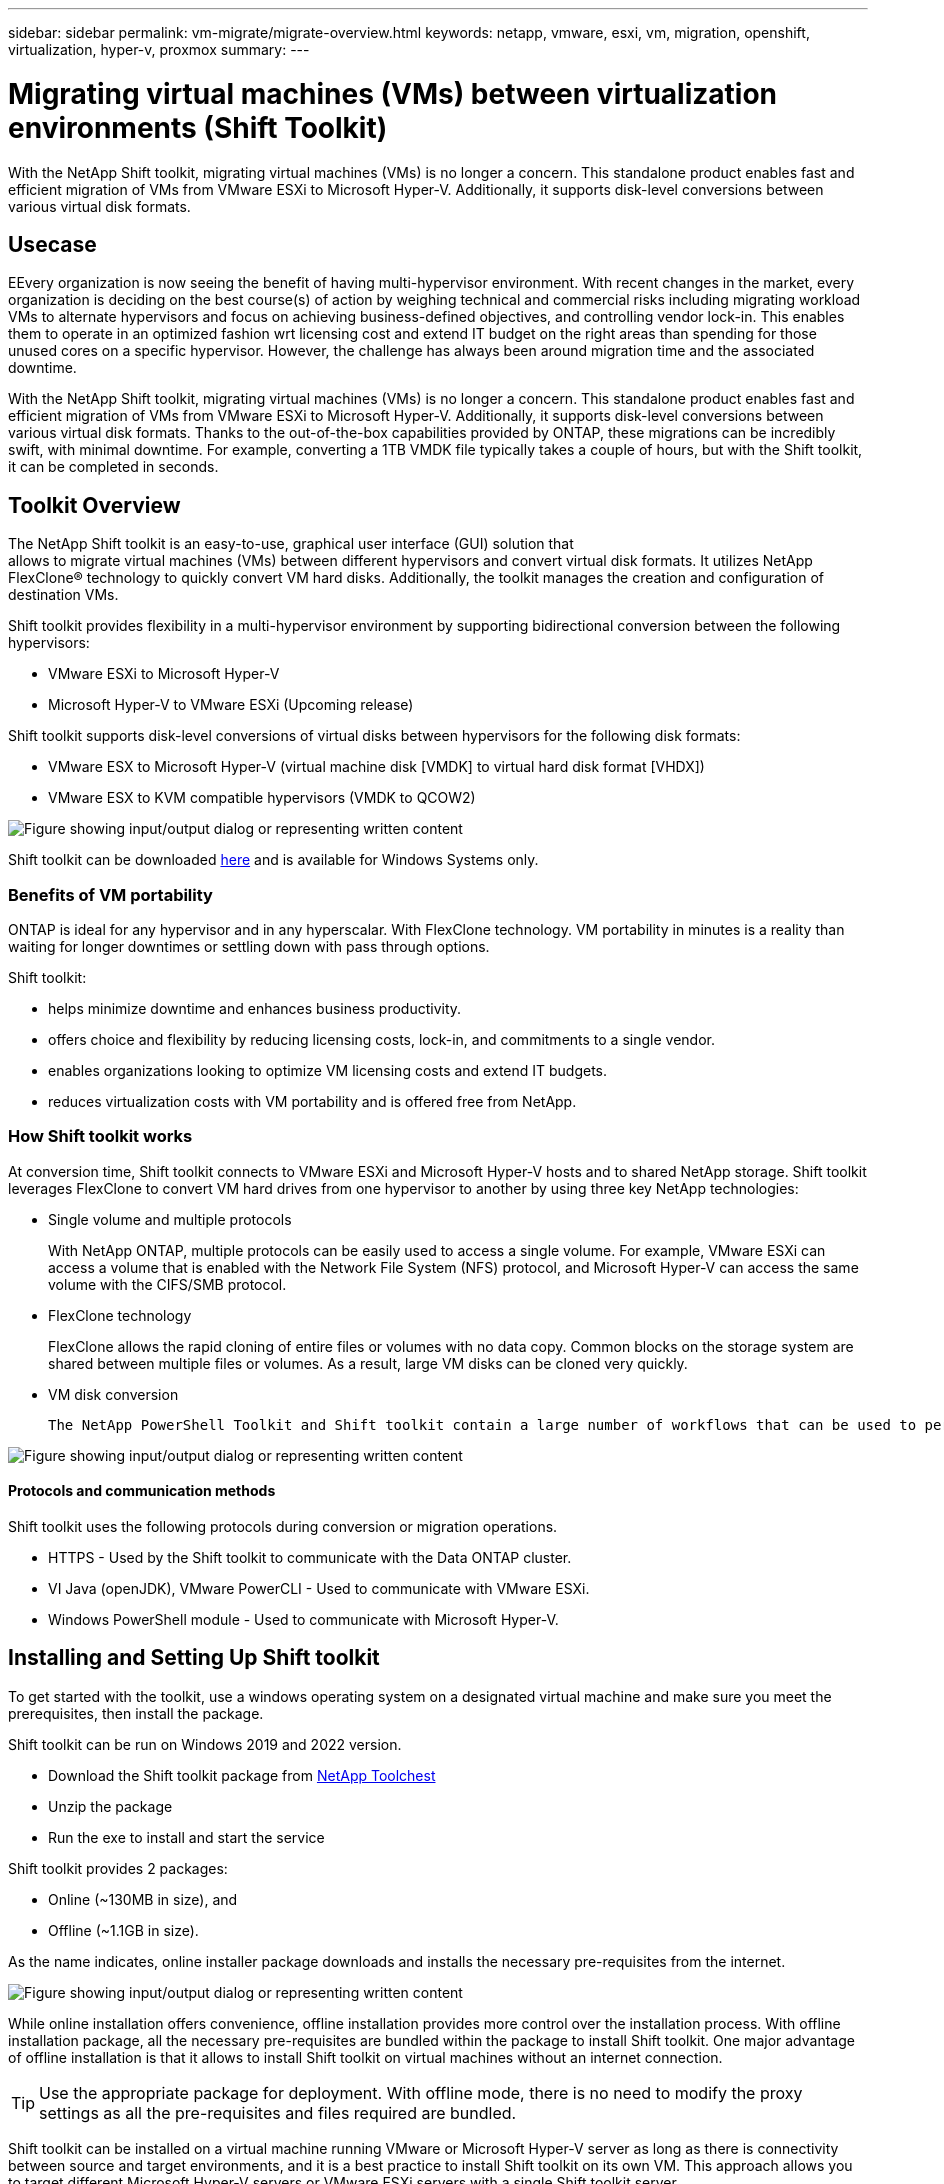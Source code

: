 ---
sidebar: sidebar
permalink: vm-migrate/migrate-overview.html
keywords: netapp, vmware, esxi, vm, migration, openshift, virtualization, hyper-v, proxmox
summary: 
---

= Migrating virtual machines (VMs) between virtualization environments (Shift Toolkit)
:hardbreaks:
:nofooter:
:icons: font
:linkattrs:
:imagesdir: ../media/

[.lead]
With the NetApp Shift toolkit, migrating virtual machines (VMs) is no longer a concern. This standalone product enables fast and efficient migration of VMs from VMware ESXi to Microsoft Hyper-V. Additionally, it supports disk-level conversions between various virtual disk formats.

== Usecase

EEvery organization is now seeing the benefit of having multi-hypervisor environment. With recent changes in the market, every organization is deciding on the best course(s) of action by weighing technical and commercial risks including migrating workload VMs to alternate hypervisors and focus on achieving business-defined objectives, and controlling vendor lock-in. This enables them to operate in an optimized fashion wrt licensing cost and extend IT budget on the right areas than spending for those unused cores on a specific hypervisor. However, the challenge has always been around migration time and the associated downtime. 

With the NetApp Shift toolkit, migrating virtual machines (VMs) is no longer a concern. This standalone product enables fast and efficient migration of VMs from VMware ESXi to Microsoft Hyper-V. Additionally, it supports disk-level conversions between various virtual disk formats. Thanks to the out-of-the-box capabilities provided by ONTAP, these migrations can be incredibly swift, with minimal downtime. For example, converting a 1TB VMDK file typically takes a couple of hours, but with the Shift toolkit, it can be completed in seconds.

== Toolkit Overview

The NetApp Shift toolkit is an easy-to-use, graphical user interface (GUI) solution that 
allows to migrate virtual machines (VMs) between different hypervisors and convert virtual disk formats. It utilizes NetApp FlexClone® technology to quickly convert VM hard disks. Additionally, the toolkit manages the creation and configuration of destination VMs.

Shift toolkit provides flexibility in a multi-hypervisor environment by supporting bidirectional conversion between the following hypervisors:

* VMware ESXi to Microsoft Hyper-V
* Microsoft Hyper-V to VMware ESXi (Upcoming release)

Shift toolkit supports disk-level conversions of virtual disks between hypervisors for the following disk formats:

* VMware ESX to Microsoft Hyper-V (virtual machine disk [VMDK] to virtual hard disk format [VHDX])
* VMware ESX to KVM compatible hypervisors (VMDK to QCOW2)

image:shift-toolkit-image1.png["Figure showing input/output dialog or representing written content"]

Shift toolkit can be downloaded link:https://mysupport.netapp.com/site/tools/tool-eula/netapp-shift-toolkit[here] and is available for Windows Systems only.

=== Benefits of VM portability

ONTAP is ideal for any hypervisor and in any hyperscalar. With FlexClone technology. VM portability in minutes is a reality than waiting for longer downtimes or settling down with pass through options.

Shift toolkit:

* helps minimize downtime and enhances business productivity.
* offers choice and flexibility by reducing licensing costs, lock-in, and commitments to a single vendor.
* enables organizations looking to optimize VM licensing costs and extend IT budgets.
* reduces virtualization costs with VM portability and is offered free from NetApp.

=== How Shift toolkit works

At conversion time, Shift toolkit connects to VMware ESXi and Microsoft Hyper-V hosts and to shared NetApp storage. Shift toolkit leverages FlexClone to convert VM hard drives from one hypervisor to another by using three key NetApp technologies:

* Single volume and multiple protocols
+
With NetApp ONTAP, multiple protocols can be easily used to access a single volume. For example, VMware ESXi can access a volume that is enabled with the Network File System (NFS) protocol, and Microsoft Hyper-V can access the same volume with the CIFS/SMB protocol.

* FlexClone technology
+
FlexClone allows the rapid cloning of entire files or volumes with no data copy. Common blocks on the storage system are shared between multiple files or volumes. As a result, large VM disks can be cloned very quickly.

* VM disk conversion
+
 The NetApp PowerShell Toolkit and Shift toolkit contain a large number of workflows that can be used to perform various actions on a NetApp storage controller. Included are PowerShell cmdlets that convert virtual disks to different formats. For example, VMware VMDK can be converted to Microsoft VHDX, and vice versa. These conversions are performed with FlexClone, which enables very rapid cloning and conversion of disk formats in one step.

image:shift-toolkit-image2.png["Figure showing input/output dialog or representing written content"]

==== Protocols and communication methods

Shift toolkit uses the following protocols during conversion or migration operations.

* HTTPS - Used by the Shift toolkit to communicate with the Data ONTAP cluster. 
* VI Java (openJDK), VMware PowerCLI - Used to communicate with VMware ESXi.
* Windows PowerShell module - Used to communicate with Microsoft Hyper-V.

== Installing and Setting Up Shift toolkit

To get started with the toolkit, use a windows operating system on a designated virtual machine and make sure you meet the prerequisites, then install the package.

Shift toolkit can be run on Windows 2019 and 2022 version. 

* Download the Shift toolkit package from link:https://mysupport.netapp.com/site/tools/tool-eula/netapp-shift-toolkit[NetApp Toolchest]
* Unzip the package
* Run the exe to install and start the service

Shift toolkit provides 2 packages:

* Online (~130MB in size), and
* Offline (~1.1GB in size). 

As the name indicates, online installer package downloads and installs the necessary pre-requisites from the internet. 

image:shift-toolkit-image3.png["Figure showing input/output dialog or representing written content"]

While online installation offers convenience, offline installation provides more control over the installation process. With offline installation package, all the necessary pre-requisites are bundled within the package to install Shift toolkit. One major advantage of offline installation is that it allows to install Shift toolkit on virtual machines without an internet connection.

TIP: Use the appropriate package for deployment. With offline mode, there is no need to modify the proxy settings as all the pre-requisites and files required are bundled.

Shift toolkit can be installed on a virtual machine running VMware or Microsoft Hyper-V server as long as there is connectivity between source and target environments, and it is a best practice to install Shift toolkit on its own VM. This approach allows you to target different Microsoft Hyper-V servers or VMware ESXi servers with a single Shift toolkit server.

NOTE: Install Shift toolkit on a dedicated VM.

=== Pre-requisites:

==== Hardware requirements

Ensure that Shift server host meets minimum hardware requirements. 

Hardware Requirements:

* CPU: 4 vCPUs
* Memory: 8 GB minimum
* Disk Space: minimum 100 GB

NOTE: Must have 650 MB disk space available for installation.

==== Connectivity requirements

* Ensure the hypervisor and storage environment is configured so that Shift toolkit can interact properly with all components in the environment.
* Shift toolkit must be installed on a standalone Windows server (physical or virtual).
* The Shift server, Data ONTAP CIFS server and Hyper-V servers must be on the same Windows Active Directory domain.
* Multiple LIFs for CIFS and NFS are supported for use with Storage Virtual Machine when doing VM conversions. The Hyper-V server and ESXi hosts access the Storage Virtual Machine (SVM) at the IP addresses of these LIFs.
* For CIFS operations, the time settings for the Windows domain controller and the NetApp storage controller must be synchronized.

=== ONTAP Storage Configurations 
==== Create a New SVM (recommended)

Although Shift toolkit permits the use of an existing SVM, it is a NetApp best practice to create a new SVM. Move the VMs to be migrated or converted to a new designated NFS v3 datastore residing on a dedicated Data ONTAP Storage Virtual Machine (SVM) using Storage vMotion. This svmotion based migration is performed without any downtime for the VM. With this approach, the VMs that are designated to be migrated do not reside on the production SVM. Use the ONTAP CLI, NetApp PowerShell toolkit or System Manager to create the new SVM.

Follow the steps provided in this link:https://docs.netapp.com/us-en/ontap/networking/create_svms.html[link] to provision a new SVM allowing both NFS and SMB protocol.

NOTE: It is a good practice creating a new SVM to be sure that the SVM meets the Shift toolkit requirements without having to modify the production SVM in ways that might be disruptive.

NOTE: The new SVM should have both NFS and SMB protocol enabled. The volume provisioned should also have both NFS and SMB enabled.

==== Qtree requirements

A qtree should be created on the volume that will be used for hosting the VMs to be converted from VMware to Hyper-V so as to segregate and store the VHDX files or for the qcow2 or VHDX files that will be converted from VMDKs.

* For ESX to Hyper-V conversion, Shift toolkit places the converted VHDX’s on a qtree (with NTFS security style) within the same volume. 
* For ESX VMDK to QCOW2 conversions, a qtree with UNIX security style should be used. 

The Shift toolkit does not verify the security style of the qtrees. Therefore, it is important to create qtrees with the appropriate security style based on the target hypervisor and disk type.

NOTE: The destination path must be on the same volume of the source VM.

NOTE: Assign the correct security style to the qtree according to the target hypervisor type and disk format.

NOTE: If the converted qcow2 files are intended for use with OpenShift virtualization, there's an exception: these files can be placed directly on the volume without utilizing a qtree. To achieve this, employ Shift toolkit APIs to convert VMDK files to qcow2 format and place them directly within the volume.

Follow the steps provided in this link:https://docs.netapp.com/us-en/ontap/nfs-config/create-qtree-task.html[link] to create a qtree with the right security style.

image:shift-toolkit-image4.png["Figure showing input/output dialog or representing written content"]

==== CIFS Share requirements:

For Hyper-V migrations, create a share where the converted VM data will be stored. Make sure that the NFS share (used to store the VMs to be converted) and the destination share (used to store the converted VMs) reside on the same volume. Shift toolkit does not support spanning on multiple volumes.

Follow the steps provided in this link:https://docs.netapp.com/us-en/ontap/smb-config/create-share-task.html[link] to create the share with the appropriate properties. Ensure to select continuous availability property along with the other default ones.

image:shift-toolkit-image5.png["Figure showing input/output dialog or representing written content"]

image:shift-toolkit-image6.png["Figure showing input/output dialog or representing written content"]

NOTE: SMB 3.0 must be enabled, this is enabled by default.

NOTE: Ensure continuously available property is enabled.

NOTE: Export policies for SMB must be disabled on the storage virtual machine (SVM)

NOTE: The domain to which the CIFS server and Hyper-V servers belong must permit both Kerberos and NTLMv2 authentication.

NOTE: ONTAP creates the share with the Windows default share permission of Everyone / Full Control.

=== Supported operating systems

Ensure that a supported versions of Windows and Linux guest operating systems are used for conversion and that Shift toolkit supports the version of ONTAP.

*Supported VM guest operating systems*

The following versions of Windows are supported as guest operating systems for VM conversions:

* Windows 10
* Windows 11
* Windows Server 2016 
* Windows Server 2019
* Windows Server 2022
* Windows Server 2025

The following versions of Linux are supported as guest operating systems for VM conversions:

* CentOS Linux 7.x
* Red Hat Enterprise Linux 6.7 or later
* Red Hat Enterprise Linux 7.2 or later
* Red Hat Enterprise Linux 8.x
* Red Hat Enterprise Linux 9.x
* Ubuntu 2018
* Ubuntu 2022
* Ubuntu 2024
* Debian 10
* Debian 11
* Debian 12
* Suse 12
* Suse 15

NOTE: CentOS Linux/RedHat for Red Hat Enterprise Linux 5 is not supported.

NOTE: Windows Server 2008 is not supported, but the conversion process should work fine. Proceed at your own risk; however, we have received reports from customers who successfully used the Shift toolkit to convert Windows 2008 VMs. It's important to update the IP address after migration, as the PowerShell version used for automating IP assignment is not compatible with the older version running on Windows Server 2008.

*Supported versions of ONTAP*

Shift toolkit supports platforms that are running ONTAP 9.14.1 or later

*Supported versions of Hypervisors*

VMware: Shift toolkit is validated against vSphere 7.0.3 and later
Hyper-V: Shift toolkit is validated against Hyper-V role running on Windows Server 2019, Windows Server 2022 and Windows Server 2025

NOTE: In the current release, end to end virtual machine migration is supported with Hyper-V only. 

NOTE: In the current release, for KVM as the destination, VMDK to qcow2 conversion is the only supported workflow. Hence, if KVM is selected from the dropdown, hypervisor details are not required. The qcow2 disk can be used for provisioning virtual machine on KVM variants.

=== Installation

. Download link:https://mysupport.netapp.com/site/tools/tool-eula/netapp-shift-toolkit[Shift toolkit package] and unzip it.
+
image:shift-toolkit-image7.png["Figure showing input/output dialog or representing written content"]

. Initiate the Shift toolkit installation by double-clicking the downloaded .exe file. 
+
image:shift-toolkit-image8.png["Figure showing input/output dialog or representing written content"]
+
NOTE: All the prechecks are performed and if the minimum requirements are not met appropriate error or warning messages are displayed.

. The installer will begin the installation process. Select the appropriate location or use the default placement and click Next.
+
image:shift-toolkit-image9.png["Figure showing input/output dialog or representing written content"]

. The installer will prompt to select the IP address that will be used to access Shift toolkit UI.
+
image:shift-toolkit-image10.png["Figure showing input/output dialog or representing written content"]
+
NOTE: The setup process allows to select the right IP address using a dropdown option if the VM is assigned with multiple NICs.

. In this step, the installer shows all the required components that will be automatically downloaded and installed as part of the process.  The following are the mandatory components that needs to be installed for proper functioning of Shift toolkit - MongoDB, Windows PowerShell 7, NetApp ONTAP PowerShell Toolkit, Policy file editor, Credential Manage, VMware.PowerCLI package and Java OpenJDK which is all packed into the package. 
+
Click *Next*
+
image:shift-toolkit-image11.png["Figure showing input/output dialog or representing written content"]

. Review the JAVA OpenJDK GNU licensing information. Click Next.
+
image:shift-toolkit-image12.png["Figure showing input/output dialog or representing written content"]

. Keep the default for creating the desktop shortcut and click Next.
+
image:shift-toolkit-image13.png["Figure showing input/output dialog or representing written content"]

. Setup is now ready to proceed with install. Click Install.
+
image:shift-toolkit-image14.png["Figure showing input/output dialog or representing written content"]

. The installation starts and the process will download the required components and install them. Once done, click Finish.
+
image:shift-toolkit-image15.png["Figure showing input/output dialog or representing written content"]

NOTE: If the Shift toolkit VM does not have internet, the offline installer will perform the same steps but will install the components using the packages included in the executable.

image:shift-toolkit-image16.png["Figure showing input/output dialog or representing written content"]

NOTE: The installation can take 8-10mins.

=== Performing an upgrade

Download the link:https://mysupport.netapp.com/site/tools/tool-eula/netapp-shift-toolkit/download[upgrade package] starting with “update” and follow the below steps:

image:shift-toolkit-image17.png["Figure showing input/output dialog or representing written content"]

. Extract the files to a designated folder.
. After the extraction, stop NetApp Shift service.
. Copy all the files from the extracted folder to the install directory and overwrite the files when prompted. 
. Once done, run the update.bat using “Run as administrator” option and enter the Shift Toolkit VM IP when prompted. 
. This process will upgrade and start the Shift service.

=== Using the GUI 

==== Run Shift toolkit 

* Using the browser, access Shift toolkit UI by entering the "http://<IP address specified during installation>:3001"
+
NOTE: Use Google chrome or Internet explorer for best experience.

* Access the UI using default credentials as below:
+
Username: admin
+
Password: admin

NOTE: The admin credentials can be changed using “Change Password” option.

image:shift-toolkit-image18.png["Figure showing input/output dialog or representing written content"]

Accept the legal EULA by clicking on “Accept and Continue”.

image:shift-toolkit-image19.png["Figure showing input/output dialog or representing written content"]

==== Shift Toolkit Configuration

Once the storage and connectivity to both the source and destination hypervisors have been configured properly, begin configuring Shift toolkit to automate the migration or conversion of the virtual machine VMDK to appropriate format, leveraging the FlexClone functionality.

===== Add Sites

The first step is to discover and add the source vCenter and then the target Hyper-V details (both hypervisors and storage) to Shift toolkit. Open Shift toolkit in a supported browser and use the default username and password (admin/admin) and click on “Add Sites”. 

image:shift-toolkit-image20.png["Figure showing input/output dialog or representing written content"]

NOTE: Sites can also be added using Discover option.  

Add the following platforms:

*Source*

** Source Site Details
*** Site Name - Provide a name for the site
*** Hypervisor – Select VMware as the source (only option available during GA)
*** Site Location – Select the default option
*** Connector – Select the default selection

Once filled, click Continue.

image:shift-toolkit-image21.png["Figure showing input/output dialog or representing written content"]

** Source vCenter
*** Endpoint - Enter the IP address or FQDN of the vCenter server
*** Username - username to access the vCenter (in UPN format: `username@domain.com`)
*** vCenter Password – Password to access vCenter for performing inventory of the resources.
*** vCenter SSL Thumbprint (optional) 

Select “Accept Self signed certificate” and click Continue.

image:shift-toolkit-image22.png["Figure showing input/output dialog or representing written content"]

** ONTAP Storage system credentials

image:shift-toolkit-image23.png["Figure showing input/output dialog or representing written content"]

Once added, Shift toolkit will perform an automatic discovery and display the VMs along with the relevant metadata information.  Shift toolkit will automatically detect the networks and portgroups used by the VMs and will populate them. 

NOTE: If any modifications are made to the source site, ensure to run the discovery to fetch the latest information. This can be done by clicking  on 3 dots against the site name and click on “Discover Site”.

NOTE: The VM inventory is auto-refreshed every 24 hours.

image:shift-toolkit-image24.png["Figure showing input/output dialog or representing written content"]

To view the data for a specific vCenter, go to the dashboard, click on “View VM List” against the appropriate site name. The page will display the VM inventory along with the VM attributes.

Next step is to add the destination hypervisor. To add, click on “Add New Site” and select “Destination”.

*Destination*

image:shift-toolkit-image25.png["Figure showing input/output dialog or representing written content"]

** Destination Site Details
*** Site Name - Provide a name for the site
*** Hypervisor – Select Hyper-V or KVM as the target
*** Site Location – Select the default option
*** Connector – Select the default selection

Once filled, click Continue.

image:shift-toolkit-image26.png["Figure showing input/output dialog or representing written content"]

Based on the hypervisor selection, fill in the necessary details. 

** Destination Hyper-V details
*** Hyper-V Standalone or failover cluster manager IP address or FQDN
*** Username - username to access (in UPN format: `username@domain.com` or domain\administrator)
+
Password – Password to access Hyper-V host or FCI instance for performing inventory of the resources.
+
Select “Accept Self signed certificate” and click Continue.

image:shift-toolkit-image27.png["Figure showing input/output dialog or representing written content"]

Once done, Click Continue

NOTE: Shift toolkit does not communicate with System Center directly in the current release.

NOTE: The Hyper-V FCI and host discovery relies on DNS resolution. Ensure the hostnames should be resolvable from Shift toolkit VM. In case resolution fails, update the host file (C:\Windows\System32\drivers\etc\hosts) and retry the discovery operation. 

*ONTAP Storage system*

image:shift-toolkit-image28.png["Figure showing input/output dialog or representing written content"]

NOTE: The source and destination storage system should be the same as the disk format conversion happens at the volume level and within the same volume.

image:shift-toolkit-image29.png["Figure showing input/output dialog or representing written content"]

Next step is to group the required VMs into their migration groups as resource groups.

==== Resource Groupings

Once the platforms have been added, group the VMs you want to migrate or convert into resource groups.  Shift toolkit resource groups allow you to group set of dependent VMs into logical groups that contain their boot orders and boot delays.

NOTE: Ensure the Qtrees are provisioned (as mentioned in the pre-requisite section) before creating the resource groups. 

To start creating resource groups, click on the “Create New Resource Group” menu item.

. Access Resource groups, click on “Create New Resource Group”.
+
image:shift-toolkit-image30.png["Figure showing input/output dialog or representing written content"]

. On the “New resource group”, select the Source site from the dropdown and click “Create”
. Provide Resource Group Details and select the workflow. The workflow provides two options 
.. Clone based Migration – performs end to end migration of the VM from source hypervisor to destination hypervisor. 
.. Clone based Conversion – Performs conversion of the disk format to the selected hypervisor type. 
+
image:shift-toolkit-image31.png["Figure showing input/output dialog or representing written content"]

. Click on “Continue”
. Select appropriate VMs using the search option. The default filter option is “Datastore”.
+
NOTE: Move the VMs to convert or migrate to a designated datastore on a newly created ONTAP SVM before conversion. This helps isolating the production NFS datastore and the designated datastore can be used for staging the virtual machines.
+
image:shift-toolkit-image32.png["Figure showing input/output dialog or representing written content"]
+ 
NOTE: The datastore dropdown in this context will only show NFSv3 datastores. NFSv4 datastores will not be displayed.
+
image:shift-toolkit-image33.png["Figure showing input/output dialog or representing written content"]

. Update the migration details by selecting “Destination Site”, Destination Hyper-V entry” and Datastore to Qtree mapping. 
+
image:shift-toolkit-image34.png["Figure showing input/output dialog or representing written content"]
+
NOTE: Make sure that the destination path (where the converted VMs are stored) is set to a qtree when converting VMs from ESX to Hyper-V. Set the destination path to the appropriate qtree.
+
NOTE: Multiple qtrees can be created and used for storing the converted VM disks accordingly.

. Select the Boot Order and Boot delay (secs) for all the selected VMs. Set the order of power on sequence by selecting each virtual machine and setting up the priority for it. 3 is the default value for all virtual machines.
+
Options are as follows: 
+
1 – The first virtual machine to power on
3 – Default
5 – The last virtual machine to power on
+
image:shift-toolkit-image35.png["Figure showing input/output dialog or representing written content"]

. Click on “Create Resource Group”.
+
image:shift-toolkit-image36.png["Figure showing input/output dialog or representing written content"]
+
NOTE: In the event of the need to modify the resource group so as to add or remove virtual machines, use this option  against the resource group name and select “Edit Resource Group”.

===== Blueprints

To migrate or convert virtual machines, a plan is necessary. Select the source and destination hypervisor platforms from the drop down and pick the resource groups to be included in this blueprint, along with the grouping of how applications should be powered on (i.e. domain controllers, then tier-1, then tier-2, etc). These are often called as migration plans as well. To define the blueprint, navigate to the “Blueprints” tab and click on “Create New Blueprint”. 

To start creating blueprint, click on the “Create New Blueprint”.

. Access Blueprints, click on “Create New Blueprint”.
+
image:shift-toolkit-image37.png["Figure showing input/output dialog or representing written content"]

. On the “New Blueprint”, provide a name for plan and add necessary host mappings by selecting Source Site > associated vCenter, Destination Site and the associated Hyper-V hypervisor.  
. Once mappings are done, select the cluster and host mapping.
+
image:shift-toolkit-image38.png["Figure showing input/output dialog or representing written content"]

. Select Resource Group Details and click on “Continue”
+
image:shift-toolkit-image39.png["Figure showing input/output dialog or representing written content"]

. Set Execution Order for Resource Group. This option enables to select the sequence of operations when multiple resource groups exist. 
. Once done, select Network Mapping to the appropriate virtual switch.  The virtual switches should already be provisioned within Hyper-V.
+
image:shift-toolkit-image40.png["Figure showing input/output dialog or representing written content"]
+
NOTE: On Hyper-V side, the virtual switch type “External” is the only supported option for network selection. 
+
NOTE: For test migration, “Do no configure Network” is the default selection and Shift toolkit does not perform IP address assignment. Once the disk is converted and virtual machine is bought on Hyper-V side, manually assign the bubble network switches to avoid any colliding with production network.
+
image:shift-toolkit-image41.png["Figure showing input/output dialog or representing written content"]

. Based on the selection of VMs, storage mappings will be automatically selected.
+
NOTE: Make sure the qtree is provisioned beforehand and the necessary permissions are assigned so the virtual machine can be created and powered ON from SMB share.

. Under VM details, provide service account and valid user credentials for each OS type. This is used to connect to the virtual machine to create and run certain scripts that are necessary for removing VMware tools and backing up IP configuration details.
.. For Windows based OS, it is recommended to use a user with local administrator privileges. Domain credential can also be used, however ensure there is a user profile existing on the VM before conversion, otherwise domain credentials won’t work as it would look for domain authentication when there is no network connected. 
.. In case of Linux distro-based guest VMs, provide a user that can execute sudo commands without password meaning the user should be part of the sudoers list or added as a new configuration file to the /etc/sudoers.d/ folder.
+
image:shift-toolkit-image42.png["Figure showing input/output dialog or representing written content"]

. Again under VM details, select the relevant IP config option. By default, “Do not configure” is selected. 
.. To migrate VMs with the same IPs from the source system, select “Retain IP”. 
.. To migrate VMs using static IPs in the source system and to assign DHCP on the target VMs, then select “DHCP”.
+
Make sure the following requirements are met for this functionality to work:
+
* Ensure the VMs are powered on during the prepareVM phase and up to the scheduled migration time.
* For VMware VMs, ensure that VMware Tools are installed.
* Ensure the preparation script is run on the source VM by an account with administrator privileges on windows OS and with sudo privileges with no password option on Linux based distro OS to create cron jobs.

. The next step is VM configuration. 
.. Optionally resize the VMs CPU/RAM parameters which can be very helpful for resizing purposes. 
.. Boot Order override: Also modify the Boot Order and Boot delay (secs) for all the selected VMs across the resource groups. This is an additional option to modify the boot order if any changes required from what was selected during Resource group boot order selection. By default, the boot order selected during resource group selection is used, however any modifications can be done at this stage. 
.. Power ON: Uncheck this option if workflow should not power ON the virtual machine. Default option is ON meaning the VM will be powered ON.
.. Remove VMware tools: Shift toolkit removes VMware tools after the conversion. This option is selected by default. This is an be unselected if the plan is to execute customer’s own customized scripts.
.. Generation: Shift toolkit uses the following rule of thumb and defaults to the appropriate one- Gen1 > BIOS and Gen2 > EFI. No selection is possible for this option.
.. Retain MAC: The MAC address of the respective VMs can be retained to overcome licensing challenges for those applications relying on MAC. 
.. Service Account override: This option allows to specify a separate service account if the global one cannot be used.
+
image:shift-toolkit-image43.png["Figure showing input/output dialog or representing written content"]

. Click “Continue”.
. In the next step, schedule the migration by selecting the checkbox to set the date and time. Make sure all the virtual machines (VMs) are prepared and powered off before the scheduled date. Once done, click on “Create Blueprint”.
+
image:shift-toolkit-image44.png["Figure showing input/output dialog or representing written content"]
+
NOTE: While scheduling, choose a date that is at least 30 minutes ahead of the current Shift VM time. This is to ensure the workflow gets enough time to prepare the VMs within the resource group.

. Once the blueprint is created, a prepareVM job is initiated and it automatically runs scripts on the source VMs to prepare them for migration
+
image:shift-toolkit-image45.png["Figure showing input/output dialog or representing written content"]
+
This job runs a script using invoke-VMScript method to copy the necessary scripts for removing VMware tools and backing up network configuration details, including IP address, routes, and DNS information, which will be used to maintain the same settings on the target VM. 
+
* For Windows-based operating systems, the default location where the preparation scripts are stored is the “C:\NetApp”  folder. 
+
image:shift-toolkit-image46.png["Figure showing input/output dialog or representing written content"]
+
* For Linux-based VMs, the default location where the preparation scripts are stored is /NetApp and the /opt directory.
+
image:shift-toolkit-image47.png["Figure showing input/output dialog or representing written content"]
+
NOTE: For a Linux source VM running CentOS or Red Hat, Shift toolkit is intelligent to automatically install the necessary Hyper-V drivers. These drivers must be present in the source VM before the disk conversion to ensure the VM can boot successfully after the conversion.
+
NOTE: For detailed information, refer to link:https://access.redhat.com/solutions/3465011[System stuck in dracut after the migration of a RHEL VM to hyper-v].
+
Once the prepareVM job completes successfully (as shown in the screenshot below), the VMs are ready for migration, and the blueprint status will update to "Active."
+
image:shift-toolkit-image48.png["Figure showing input/output dialog or representing written content"]
+
image:shift-toolkit-image49.png["Figure showing input/output dialog or representing written content"]
+
Migration will now happen at the set time or can be started manually by clicking on Migrate option.

==== Migration

Once the blueprint is created, “Migrate” option can be exercised. During migrate option, shift toolkit performs a series of steps to convert the disk format and use the converted disk to create virtual machines on Hyper-V host as defined in the blueprint. 

The high-level steps performed are as follows:

Pre-requisite: The VMs must be turned OFF gracefully as per the planned maintenance time. downtime Power OFF VMs in the protection group – at source.

* Delete existing snapshots for all VMs in the blueprint 
* Trigger VM snapshots for Blueprint – at source
* Trigger volume snapshot before disk conversion
* Clone and convert VMDK to VHDx format for all VMs
* Power ON VMs in protection group – at target
* Register the networks on each VM
* Remove VMware tools and assign the IP addresses using trigger script or cron job depending on the OS type

===== Factors to consider

Before initiating the migration, make sure all the pre-requisites are met (which is covered in detail in this the pre-requisites section of this document). Here's a quick checklist for a recap:

* Ensure the Shift VM is part of the domain
* Ensure CIFS share is configured with appropriate permissions
* The qtree used for migration or conversion have the right security style
* As a quick test, try creating a VM using Hyper-V manager from any of the Hyper-V host within the cluster and place the VHDX on the CIFS share (referred in bullet – a). Try the same from Shift toolkit VM by adding Hyper-V management tools (either via “Programs and Features” or using “PowerShell” - add-windowsfeature rsat-hyper-v-tools)

NOTE: If there are failures, link:https://learn.microsoft.com/en-us/windows-server/virtualization/hyper-v/manage/remotely-manage-hyper-v-hosts[enable delegation using any authentication protocol].

===== Network Tips and Considerations

The following network considerations must be considered:

* Ensure that the static IP addresses are available and not assigned to another VM

For Windows VMs:

* The prepare script makes a copy of the network config details (IP address space, Gateway address, DNS servers) and trigger script (during the migration) will reapply the network settings, be it a single NIC or multiple NICs based on the blueprint mapping. 
* After migration, windows device manager may still display the old network adapter information from pre-migration. While this doesn't affect the new network adapter created post-migration and won't cause IP conflicts, the script doesn't currently delete this old registration, so it remains visible.

For Linux VMs:

* The prepare script makes a copy of the network config details (IP address space, routes, DNS servers, network device names) and depending on the Linux distro identify the networking type used and apply the IP settings. The network reassignment script is set a cron job using crontab and triggered on boot. For instance, the cronjob will execute the script (after the migration) on the instance to reapply the network settings, be it a single NIC or multiple NICs based on the blueprint mapping. 
* In certain scenarios, the converted Hyper-V VMs will have interface names like eth0 or eth1 instead of ens192 or 33 which was on the source side. In this case, the script will update the network config details to match the new interface names. If predictable names are in use (like modern systems) and the interface name is retained on the Hyper-V side, the script will skip the network side of it and only remove VMware tools and then reboot the VM. 
* Shift toolkit currently supports NetworkManager, Netplan and ifconfig mechanisms and retains the IP as specified in the blueprint.

===== Phases and Options 

Here are the key phases and options of the migration process.

. Prepare VM – Prepare the VMs for the migration, ensures that all prerequisites are thoroughly completed.
. Migrate - Once the preparation is complete, select and migrate VMware VMs to Hyper-V. After the migration is complete, verify that the VMs have booted successfully, and the data has migrated properly.
. Test Migrate - Test migration simulates the migration by converting the VMDK to VHDX and creating Hyper-V VM by using converted VHDX file residing on the SMB share. The test migration does not permit network mapping configuration; this task should typically be performed manually to a bubble network.

NOTE: The Shift toolkit does not alter the source VM, except for copying the scripts needed for VM preparation. This allows for a swift rollback in case of conversion failures.

To trigger Migrate workflow with the configuration specified in the Blueprint, click on Migrate.

image:shift-toolkit-image50.png["Figure showing input/output dialog or representing written content"]

Once initiated, the workflow activates, and the conversion process follows the outlined steps to register the VM. If the VMs within the blueprint are not powered off, the Shift toolkit will prompt for a graceful shutdown before proceeding.

image:shift-toolkit-image51.png["Figure showing input/output dialog or representing written content"]

NOTE: We recommend that no more than ten conversions be triggered parallelly from the same ESXi source to the same Hyper-V destination

image:shift-toolkit-image52.png["Figure showing input/output dialog or representing written content"]

The conversion of VMDK to VHDx happens in seconds which makes this approach the fastest of all the options that are available for an additional cost. This also helps to reduce VM downtime during migration.

image:shift-toolkit-image53.png["Figure showing input/output dialog or representing written content"]

Once the job is complete, the status of the blueprint changes to “migration Complete”.

image:shift-toolkit-image54.png["Figure showing input/output dialog or representing written content"]

With migration complete, it’s time to validate the VMs on Hyper-V side. Below screenshot shows the VMs running on the Hyper-V host that was specified during the blueprint creation.

image:shift-toolkit-image55.png["Figure showing input/output dialog or representing written content"]

NOTE: Shift toolkit uses cron job that executes on boot. There are no ssh connections or equivalent created for Linux based VMs once the VMs are bought on Hyper-V hosts.

image:shift-toolkit-image56.png["Figure showing input/output dialog or representing written content"]

NOTE: After migration and the windows VMs are powered ON, shift toolkit uses PowerShell direct to connect to these windows-based guest VMs. PowerShell direct allows connection to windows-based guest VMs regardless of their network configuration or remote management settings.

NOTE: After conversion, all the VM disks on Windows OS except for the OS disk will be offline. This is because the NewDiskPolicy parameter is set to offlineALL on VMware VMs by default. The issue is caused by the default Microsoft Windows SAN policy. This policy is designed to prevent the activation of LUNs when booting Windows Server if they are being accessed by multiple servers. This is done to avoid any potential data corruption issues. This can be handled by running a PowerShell command: Set-StorageSetting -NewDiskPolicy OnlineAll 

==== Conversion

The Clone based conversion option allows to simply convert the virtual disk between hypervisors for the following disk formats: 

* VMware ESX to Microsoft Hyper-V (VMDK to VHDX) 
* VMware ESX to Red Hat KVM (VMDK to QCOW2) 

The converted qcow2 files are compatible with any KVM hypervisors. For example, a qcow2 file can be utilized with RHEL-based KVM using virt-manager to create a VM, as well as with ubuntu KVM Rocky Linux based KVM and others. The same can be used with Oracle Linux virtualization manager with a tweak and with OpenShift virtualization after importing using NetApp Trident. The goal is to provide the disk (converted in secs to mins) which can then be integrated into existing automation scripts used by organizations to provision the VM and assign the network. This approach helps reduce overall migration times, with disk conversion handled by Shift toolkit APIs and the remaining script bringing up the VMs.

In future releases, Shift toolkit will support end-to-end migration from VMware to other compatible KVM hypervisors. However, with the current release, the conversion can be performed via the UI or APIs.

===== Convert to QCOW2 format

To convert the virtual disks to QCOW2 format with NetApp Shift toolkit, follow these high-level steps:

* Create a destination site type specifying KVM as the hypervisor.
+
NOTE: Hypervisor details are not required for KVM.
+
image:shift-toolkit-image57.png["Figure showing input/output dialog or representing written content"]

* Create a resource group with the VMs for which the disk conversion is required
+
image:shift-toolkit-image58.png["Figure showing input/output dialog or representing written content"]
+
image:shift-toolkit-image59.png["Figure showing input/output dialog or representing written content"]
+
image:shift-toolkit-image60.png["Figure showing input/output dialog or representing written content"]

* Create the blueprint to convert the virtual disk to QCOW2 format.
+
image:shift-toolkit-image61.png["Figure showing input/output dialog or representing written content"]
+
image:shift-toolkit-image62.png["Figure showing input/output dialog or representing written content"]
+
image:shift-toolkit-image63.png["Figure showing input/output dialog or representing written content"]

* Designate a slot using the scheduling option. If the conversion is to be performed on an ad-hoc basis, leave the scheduling option unchecked. 
+
image:shift-toolkit-image64.png["Figure showing input/output dialog or representing written content"]

* Once the blueprint is created, a prepareVM job is initiated and it automatically runs scripts on the source VMs to prepare them for conversion. 
+
image:shift-toolkit-image65.png["Figure showing input/output dialog or representing written content"]

* Once the prepareVM job completes successfully (as shown in the screenshot below), the VM disks associated with the VMs are ready for conversion, and the blueprint status will update to "Active."
* Click "Convert" after scheduling the required downtime for the VMs.
+
image:shift-toolkit-image66.png["Figure showing input/output dialog or representing written content"]

* The convert operation uses a point-in-time snapshot. Power off the VM if needed and then retrigger the operation.
+
image:shift-toolkit-image67.png["Figure showing input/output dialog or representing written content"]

•	The convert operation executes each operation against the VM and respective disk to generate the appropriate format.
+
image:shift-toolkit-image68.png["Figure showing input/output dialog or representing written content"]

* Use the converted disk by manually creating the VM and attaching the disk to it.
+
image:shift-toolkit-image69.png["Figure showing input/output dialog or representing written content"]

NOTE: The Shift toolkit supports disk conversions only for the qcow2 format. It doesn't support VM creation or registration. To use the converted disk, manually create the VM and attach the disk. 

===== Convert to VHDX format

To convert the virtual disks to VHDX format with NetApp Shift toolkit, follow these high-level steps:

* Create a destination site type specifying Hyper-V as the hypervisor.
* Create a resource group with the VMs for which the disk conversion is required
+
image:shift-toolkit-image70.png["Figure showing input/output dialog or representing written content"]
+
image:shift-toolkit-image71.png["Figure showing input/output dialog or representing written content"]

* Create the blueprint to convert the virtual disk to VHDX format. Once the blueprint is created, the preparation jobs will be automatically initiated. 
+
image:shift-toolkit-image72.png["Figure showing input/output dialog or representing written content"]

* Choose "Convert" once the required downtime for the VMs has been scheduled.
+
image:shift-toolkit-image73.png["Figure showing input/output dialog or representing written content"]

* The convert operation executes each operation against the VM and respective disk to generate the appropriate VHDX format.
+
image:shift-toolkit-image74.png["Figure showing input/output dialog or representing written content"]

* Use the converted disk by manually creating the VM and attaching the disk to it.
+
image:shift-toolkit-image75.png["Figure showing input/output dialog or representing written content"]

NOTE: To use the converted VHDX disk in a VM, the VM must be created manually via Hyper-V manager or PowerShell commands, and the disk must be attached to it. Along with this, network should also be mapped manually.

==== Monitoring and Dashboard

Monitor the status of the jobs using Job Monitoring.

image:shift-toolkit-image76.png["Figure showing input/output dialog or representing written content"]

With the intuitive UI, confidently evaluate the status of migration, conversion and blueprints. This enables administrators to swiftly identify successful, failed, or partially failed plans along with the number of VMs migrated or converted.

image:shift-toolkit-image77.png["Figure showing input/output dialog or representing written content"]

==== Advanced Settings

Shift toolkit provides advanced settings that provides which can be accessed by Clicking the Settings icon in the top toolbar.

image:shift-toolkit-image78.png["Figure showing input/output dialog or representing written content"]

===== CredSSP

Shift leverages Credential Security Service Provider (CredSSP) to manage the credentials transfer. During the conversion process, the Shift server runs a number of scripts on the guest OS of the VM being converted. The credentials to run these scripts are passed via a "double-hop" from the Shift server to the guest OS through the Hyper-V server.

image:shift-toolkit-image79.png["Figure showing input/output dialog or representing written content"]

*Configuring the Shift server as a CredSSP client:*

The "Advanced Settings" wizard automatically configures the Shift server as a CredSSP client. Doing so enables the Shift server to delegate credentials to the Hyper-V servers. 

*What happens behind the scenes:*

The Shift toolkit executes a series of commands to configure itself as a client, enabling it to manage Hyper-V hosts. This process involves setting up necessary configurations.

* Runs these commands:
** Set-Item WSMan:\localhost\Client\TrustedHosts -Value "fqdn-of-hyper-v-host"
** Enable-WSManCredSSP -Role client -DelegateComputer "fqdn-of-hyper-v-host"
* Configures the following group policy:
** Computer Configuration > Administrative Templates > System > Credentials Delegation > Allow delegating fresh credentials with NTLM-only server authentication 

Select Enable and add wsman/fqdn-of-hyper-v-host.

*Configuring the Hyper-V server as a CredSSP server*

Use the Enable-WSManCredSSP cmdlet on Hyper-V server to configure the Hyper-V server as a CredSSP server, which enables the Hyper-V server to receive credentials from the Shift server.

On the Hyper-V host where the virtual machines will be provisioned by Shift toolkit server, open a Windows PowerShell session as Administrator and run the following commands:

. Enable-PSRemoting
. Enable-WSManCredSSP -Role server

===== Swagger

The swagger page in the Advanced setting allows interaction with available APIs. The resources available through the Shift toolkit REST API are organized in categories, as displayed on the swagger API documentation page. A brief description of each of the resources with the base resource paths is presented below, along with additional usage considerations where appropriate.

image:shift-toolkit-image80.png["Figure showing input/output dialog or representing written content"]

*Session*

You can use this API to log into the Shift toolkit Server. This API returns a user authorization token that is used to authenticate subsequent requests.

* Start a session
* Validate a session
* Get all session ID
* End a session

*Connector*

* Add a connector
* Get details of all connectors
* Update the connector details by ID
* Get connector details by ID

*Tenant*

Use APIs to perform Add and Get operations

* Add tenant
* Get all tenant

*User*

Use APIs to perform Add, get, change and accept operations

* Add User
* Get all user
* Change password of the user
* Accept EULA

*CredSSP*

Use APIs to perform enable and get operations

* Enable credssp
* Get status of credssp

*Site*

Use APIs to perform get, add, delete and update operations

* Get count of site
* Get all site details
* Add a site
* Get site detail by ID
* Delete a site by ID
* Add virtual environment to a site
* Add storage environment to a site
* Get virtual environment detail for a site
* Update virtual environment detail for a site
* Delete virtual environment detail for a site
* Get storage environment detail for a site
* Update storage environment detail for a site
* Delete storage environment detail for a site

*Discovery*

Use APIs to perform discover and get operations

* Discover source site
* Get all discovery requests for source site
* Discover target site
* Get all discovery requests for target site
* Get discovery steps for source site by Id
* Get discovery steps for target site by Id

*VM*

Use APIs to perform get operations

* Get VMs for a site and virtual environment in source
* Get unprotected VMs for a site and virtual environment
* Get VM count
* Get protected VM count

*Resource*

Use APIs to perform get operations

* Get resource details for a site and virtual environment
* Get source site resources count 
  
*Resource Group*

Use APIs to perform add, update and get operations

* Get protection group count
* Get all protection group details
* Add a protection group
* Get a protection group details by Id
* Delete a protection group by Id
* Update protection group details by Id
* Get VMs of a protection group by Id
* Get Blueprints containing the protection group

*Blueprint*

Use APIs to perform add, update and get operations

* Get Blueprint Count
* Get all Blueprint details
* Add a Blueprint
* Get blueprint details by Id
* Delete blueprint by Id
* Update blueprint details for Id
* Get VMs of a blueprint
* Get power status of VMs present in the blueprint
* Get blueprint Count
* Get all blueprint details

*Compliance*

Use APIs to perform add and get operations

* Get compliance check result for a blueprint
* Get compliance check final status for a blueprint
* Add on demand new compliance check for a blueprint

*Execution*

Use APIs to perform get operations

* Get all execution details
* Get details of execution in progress
* Get execution count
* Get count of executions in progress
* Get steps for execution Id

*Recovery*

Use APIs to perform add and get operations

* Add new execution request for a Blueprint
* Add retry request of execution for a Blueprint
* Get execution statuses of all Blueprints
* Get execution status for Blueprint ID

*Script Block*

Use APIs to perform get and update operations

* Get all scripts metadata
* Get script metadata by Id
* Get all refresh metadata
* Execute script

===== Script block

The script block within in Shift toolkit provides sample code that help automate, integrate and develop features via internal and external APIs available. On the Code Samples section in the script block, browse and download samples written by Shift toolkit Automation team and by the community members. Use the samples to get started with automation, management or integration tasks.

image:shift-toolkit-image81.png["Figure showing input/output dialog or representing written content"]

Here is an example of a sample powershell script which can be used to delete a specific job within Shift UI. The capability is not exposed via workflow, however the same can accomplished via the script block. The same script is also available as a bat script that can executed easily by downloading and calling the same.

image:shift-toolkit-image82.png["Figure showing input/output dialog or representing written content"]

The objective here is to provide sample scripts to perform day 0 and day N operations for specific hypervisors using the Shift toolkit APIs and the respective hypervisor published APIs. 

==== SAN Environments

As a key requirements of Shift toolkit, the VMs to be converted must reside in a NAS environment (NFS for ESX). If the VMs reside in a SAN environment (iSCSI, FC, FCoE, NVMeFC), then they must be migrated to a NAS environment before conversion.

image:shift-toolkit-image83.png["Figure showing input/output dialog or representing written content"]

The approach above depicts a typical SAN environment in which VMs are stored in a SAN datastore. The VMs to be converted from ESX to Hyper-V along with their disks are first migrated to an NFS data-store with VMware vSphere Storage vMotion. Shift toolkit uses FlexClone to convert the VMs from ESX to Hyper-V. The converted VMs (along with their disks) reside on a CIFS share. The converted VMs (along with their disks) are migrated back to the SAN enabled CSV with Hyper-V Storage Live Migration.

NOTE: The live VM migration might fail if nodes have different process capability sets. This can be handled by setting “Migrate to a physical computer with a different processor”. This script is available under script block.

== Conclusion

NetApp Shift toolkit helps an administrator to rapidly and seamlessly convert VMs from VMware to Hyper-V. It can also convert just the virtual disks between the different hypervisors. Therefore, Shift toolkit saves you several hours of effort each time that you want to move workloads from one hypervisor to the other. Organizations can now host multi-hypervisor environments without having to worry about whether workloads are tied down to a single hypervisor. This capability increases flexibility and reduces licensing costs, lock-in, and commitments to a single vendor. 

== Next Steps

Unlock the potential with Data ONTAP by downloading Shift toolkit package and start migrating or converting the virtual machines or the disk files to simplify and streamline migrations.

To learn more about this process, feel free to follow the detailed walkthrough: 

video::dc0d9627-0399-45d9-a843-b1d8010fff80[panopto, title="Shift Toolkit walkthrough", width=360]

== Troubleshooting and Known Issues

. Trigger script for setting IP address and removal VMware tools fails for Windows VM with the following error: The credential is invalid
+
[source, cli]
....
Error message:

Enter-PSSession : The credential is invalid.

Potential causes:

The guest credentials couldn't be validated 

a. The supplied credentials were incorrect
b. There are no user accounts in the guest 
....

. Windows virtual machine encounters BSOD errors
+
*NOTE:* This is not a Shift toolkit problem, however environment related.
+
[source, cli]
....
Error message:

Bluescreen error during initial boot after migration.

Potential cause:

Local group policy setup to block the installation of applications including new drivers for Microsoft Hyper-V. 

a. Update the policy to allow installation of drivers.
....

. No datastores listed while trying to create a resource group
+
[source, cli]
....
Error message:

Mount paths are empty while getting volumes for mountpaths for site.

Potential causes:

The NFS volume used as a datastore is using v4.1 

a. Shift toolkit filters out NFS v3 datastores during the resource group creation. NFS 4.1 or 4.2 is not supported in the current release.
....

. Unable to access Shift toolkit UI after enabling SSL.
+
[source, cli]
....
Error message:

Login failed, Network error

Potential causes:

MongoDB service not running
Using Firefox browser to access Shift UI 

a. Ensure Mongo service is running
b. Use Google Chrome or IE to access Shift UI.
....

== Appendix

=== Custom ONTAP role for Shift toolkit

Create an ONTAP role with minimum privileges so that there is no need to use the ONTAP admin role to perform operations in Shift toolkit. These minimum roles are required at the SVM level on the ONTAP Storage Side.

NOTE: vsadmin can also be used.

image:shift-toolkit-image84.png["Figure showing input/output dialog or representing written content"]

Use ONTAP System Manager to create the role.

Perform the following steps in ONTAP System Manager:

*Create a custom role:*

* To create a custom role at the SVM level, select Storage > Storage VMs > required SVM> Settings > Users and Roles.
* Select the arrow icon (→) next to Users and Roles.
* Select +Add under Roles.
* Define the rules for the role and click Save.

*Map the role to the Shift toolkit user:*

Perform the following steps on the Users and Roles page:

* Select Add icon + under Users.
* Select the required username and select the role created in the previous step in the drop-down menu for Role.
* Click Save.

Once done, use the above created user while configuring the source and destination sites within Shift toolkit UI.

=== Minimum permissions role required on VMware

To migrate virtual machines from VMware vSphere using Shift toolkit, create a RBAC user with the below mentioned privileges using  Administration > Access Control > Roles. 

image:shift-toolkit-image85.png["Figure showing input/output dialog or representing written content"]
